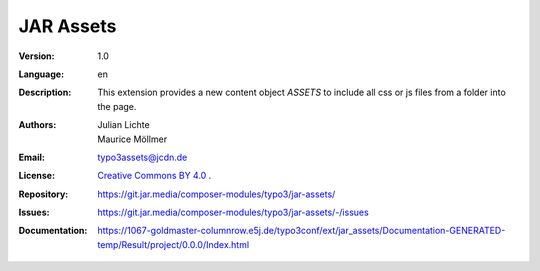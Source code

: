=============================================================
JAR Assets
=============================================================

:Version:
   1.0

:Language:
   en

:Description:
    This extension provides a new content object `ASSETS` to include all css or js files from a folder into the page.

:Authors:
   Julian Lichte, Maurice Möllmer

:Email:
   typo3assets@jcdn.de

:License:
   `Creative Commons BY 4.0 <https://creativecommons.org/licenses/by/4.0/>`__ .

:Repository: https://git.jar.media/composer-modules/typo3/jar-assets/
:Issues: https://git.jar.media/composer-modules/typo3/jar-assets/-/issues
:Documentation: https://1067-goldmaster-columnrow.e5j.de/typo3conf/ext/jar_assets/Documentation-GENERATED-temp/Result/project/0.0.0/Index.html